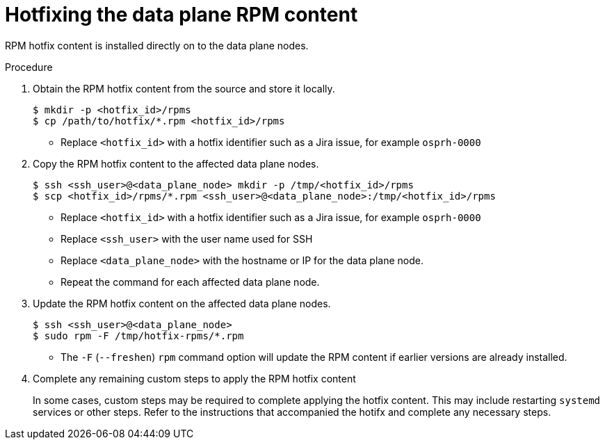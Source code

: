 [id="proc_hotfixing-the-data-plane-rpm-content-{context}"]
= Hotfixing the data plane RPM content

[role="_abstract"]

RPM hotfix content is installed directly on to the data plane nodes.

.Procedure

. Obtain the RPM hotfix content from the source and store it locally.
+
----
$ mkdir -p <hotfix_id>/rpms
$ cp /path/to/hotfix/*.rpm <hotfix_id>/rpms
----
+
* Replace `<hotfix_id>` with a hotfix identifier such as a Jira issue, for example `osprh-0000`

. Copy the RPM hotfix content to the affected data plane nodes.
+
----
$ ssh <ssh_user>@<data_plane_node> mkdir -p /tmp/<hotfix_id>/rpms
$ scp <hotfix_id>/rpms/*.rpm <ssh_user>@<data_plane_node>:/tmp/<hotfix_id>/rpms
----
+
* Replace `<hotfix_id>` with a hotfix identifier such as a Jira issue, for example `osprh-0000`
* Replace `<ssh_user>` with the user name used for SSH
* Replace `<data_plane_node>` with the hostname or IP for the data plane node.
* Repeat the command for each affected data plane node.

. Update the RPM hotfix content on the affected data plane nodes.
+
----
$ ssh <ssh_user>@<data_plane_node>
$ sudo rpm -F /tmp/hotfix-rpms/*.rpm
----
+
* The `-F` (`--freshen`) `rpm` command option will update the RPM content if earlier versions are already installed.

. Complete any remaining custom steps to apply the RPM hotfix content
+
In some cases, custom steps may be required to complete applying the hotfix content. This may include restarting `systemd` services or other steps. Refer to the instructions that accompanied the hotifx and complete any necessary steps.
